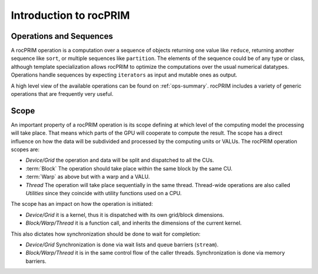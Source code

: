 .. meta::
  :description: rocPRIM documentation and API reference library
  :keywords: rocPRIM, ROCm, API, documentation

.. _rocprim-intro:

********************************************************************
 Introduction to rocPRIM
********************************************************************


Operations and Sequences
========================

A rocPRIM operation is a computation over a sequence of objects returning one value like ``reduce``, returning another sequence like ``sort``, or multiple sequences like ``partition``. The elements of the sequence could be of any type or class, although template specialization allows rocPRIM to optimize the computations over the usual numerical datatypes. Operations handle sequences by expecting ``iterators`` as input and mutable ones as output.

A high level view of the available operations can be found on :ref:`ops-summary`. rocPRIM includes a variety of generic operations that are frequently very useful.

Scope
======

An important property of a rocPRIM operation is its scope defining at which level of the computing model the processing will take place. That means which parts of the GPU will cooperate to compute the result.
The scope has a direct influence on how the data will be subdivided and processed by the computing units or VALUs. The rocPRIM operation scopes are:  

* *Device/Grid* the operation and data will be split and dispatched to all the CUs.
* :term:`Block` The operation should take place within the same block by the same CU.
* :term:`Warp` as above but with a warp and a VALU.
* *Thread* The operation will take place sequentially in the same thread. Thread-wide operations are also called *Utilities* since they coincide with utility functions used on a CPU.

The scope has an impact on how the operation is initiated:

* *Device/Grid* it is a kernel, thus it is dispatched with its own grid/block dimensions.
* *Block/Warp/Thread* it is a function call, and inherits the dimensions of the current kernel.

This also dictates how synchronization should be done to wait for completion:

* *Device/Grid* Synchronization is done via wait lists and queue barriers (``stream``).
* *Block/Warp/Thread* it is in the same control flow of the caller threads. Synchronization is done via memory barriers.
